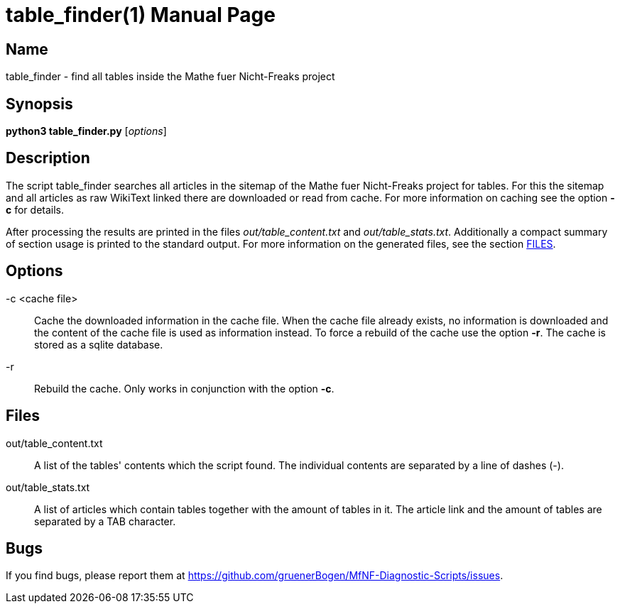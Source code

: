 = table_finder(1)
:version: v0.0.1
:date: 14 April 2021
:data-uri:
:doctype: manpage
:lang: en

== Name
table_finder - find all tables inside the Mathe fuer
Nicht-Freaks project

== Synopsis
*python3 table_finder.py* [_options_]

== Description
The script table_finder searches all articles in the sitemap of the
Mathe fuer Nicht-Freaks project for tables. For this
the sitemap and all articles as raw WikiText linked there are downloaded or
read from cache. For more information on caching see the option *-c* for
details.

After processing the results are printed in the files _out/table_content.txt_ and
_out/table_stats.txt_. Additionally a compact summary of section usage is
printed to the standard output. For more information on the generated files,
see the section <<Files,FILES>>.

== Options
-c <cache file>::
Cache the downloaded information in the cache file. When the cache file
already exists, no information is downloaded and the content of the cache file
is used as information instead. To force a rebuild of the cache use the option
*-r*. The cache is stored as a sqlite database.

-r::
Rebuild the cache. Only works in conjunction with the option *-c*.

== Files
out/table_content.txt::
A list of the tables' contents which the script found. The individual
contents are separated by a line of dashes (-).

out/table_stats.txt::
A list of articles which contain tables together with the amount of
tables in it. The article link and the amount of tables are separated by
a TAB character.

== Bugs
If you find bugs, please report them at
https://github.com/gruenerBogen/MfNF-Diagnostic-Scripts/issues.
